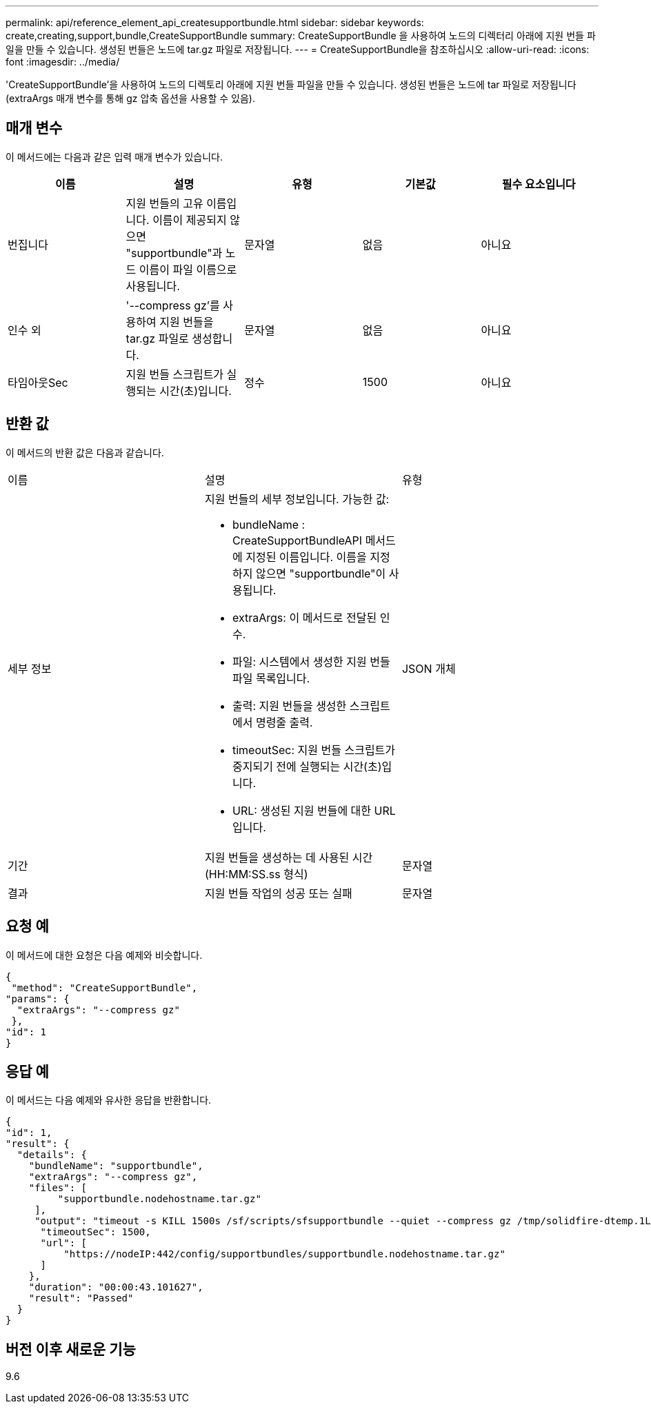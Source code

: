 ---
permalink: api/reference_element_api_createsupportbundle.html 
sidebar: sidebar 
keywords: create,creating,support,bundle,CreateSupportBundle 
summary: CreateSupportBundle 을 사용하여 노드의 디렉터리 아래에 지원 번들 파일을 만들 수 있습니다. 생성된 번들은 노드에 tar.gz 파일로 저장됩니다. 
---
= CreateSupportBundle을 참조하십시오
:allow-uri-read: 
:icons: font
:imagesdir: ../media/


[role="lead"]
'CreateSupportBundle'을 사용하여 노드의 디렉토리 아래에 지원 번들 파일을 만들 수 있습니다. 생성된 번들은 노드에 tar 파일로 저장됩니다(extraArgs 매개 변수를 통해 gz 압축 옵션을 사용할 수 있음).



== 매개 변수

이 메서드에는 다음과 같은 입력 매개 변수가 있습니다.

|===
| 이름 | 설명 | 유형 | 기본값 | 필수 요소입니다 


 a| 
번집니다
 a| 
지원 번들의 고유 이름입니다. 이름이 제공되지 않으면 "supportbundle"과 노드 이름이 파일 이름으로 사용됩니다.
 a| 
문자열
 a| 
없음
 a| 
아니요



 a| 
인수 외
 a| 
'--compress gz'를 사용하여 지원 번들을 tar.gz 파일로 생성합니다.
 a| 
문자열
 a| 
없음
 a| 
아니요



 a| 
타임아웃Sec
 a| 
지원 번들 스크립트가 실행되는 시간(초)입니다.
 a| 
정수
 a| 
1500
 a| 
아니요

|===


== 반환 값

이 메서드의 반환 값은 다음과 같습니다.

|===


| 이름 | 설명 | 유형 


 a| 
세부 정보
 a| 
지원 번들의 세부 정보입니다. 가능한 값:

* bundleName : CreateSupportBundleAPI 메서드에 지정된 이름입니다. 이름을 지정하지 않으면 "supportbundle"이 사용됩니다.
* extraArgs: 이 메서드로 전달된 인수.
* 파일: 시스템에서 생성한 지원 번들 파일 목록입니다.
* 출력: 지원 번들을 생성한 스크립트에서 명령줄 출력.
* timeoutSec: 지원 번들 스크립트가 중지되기 전에 실행되는 시간(초)입니다.
* URL: 생성된 지원 번들에 대한 URL입니다.

 a| 
JSON 개체



 a| 
기간
 a| 
지원 번들을 생성하는 데 사용된 시간(HH:MM:SS.ss 형식)
 a| 
문자열



 a| 
결과
 a| 
지원 번들 작업의 성공 또는 실패
 a| 
문자열

|===


== 요청 예

이 메서드에 대한 요청은 다음 예제와 비슷합니다.

[listing]
----
{
 "method": "CreateSupportBundle",
"params": {
  "extraArgs": "--compress gz"
 },
"id": 1
}
----


== 응답 예

이 메서드는 다음 예제와 유사한 응답을 반환합니다.

[listing]
----
{
"id": 1,
"result": {
  "details": {
    "bundleName": "supportbundle",
    "extraArgs": "--compress gz",
    "files": [
         "supportbundle.nodehostname.tar.gz"
     ],
     "output": "timeout -s KILL 1500s /sf/scripts/sfsupportbundle --quiet --compress gz /tmp/solidfire-dtemp.1L6bdX/supportbundle<br><br>Moved '/tmp/solidfire-dtemp.1L6bdX/supportbundle.nodehostname.tar.gz' to /tmp/supportbundles",
      "timeoutSec": 1500,
      "url": [
          "https://nodeIP:442/config/supportbundles/supportbundle.nodehostname.tar.gz"
      ]
    },
    "duration": "00:00:43.101627",
    "result": "Passed"
  }
}
----


== 버전 이후 새로운 기능

9.6
